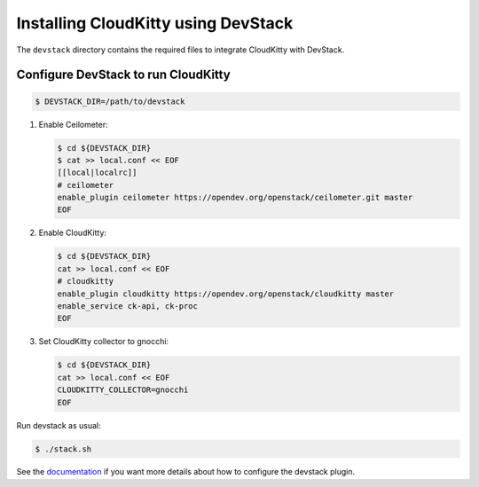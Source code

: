 ====================================
Installing CloudKitty using DevStack
====================================

The ``devstack`` directory contains the required files to integrate CloudKitty
with DevStack.

Configure DevStack to run CloudKitty
====================================

.. code-block:: bash

    $ DEVSTACK_DIR=/path/to/devstack

1. Enable Ceilometer:

   .. code-block:: bash

      $ cd ${DEVSTACK_DIR}
      $ cat >> local.conf << EOF
      [[local|localrc]]
      # ceilometer
      enable_plugin ceilometer https://opendev.org/openstack/ceilometer.git master
      EOF

2. Enable CloudKitty:

   .. code-block:: bash

      $ cd ${DEVSTACK_DIR}
      cat >> local.conf << EOF
      # cloudkitty
      enable_plugin cloudkitty https://opendev.org/openstack/cloudkitty master
      enable_service ck-api, ck-proc
      EOF

3. Set CloudKitty collector to gnocchi:

   .. code-block:: bash

      $ cd ${DEVSTACK_DIR}
      cat >> local.conf << EOF
      CLOUDKITTY_COLLECTOR=gnocchi
      EOF

Run devstack as usual:

.. code-block:: bash

     $ ./stack.sh

See the documentation_ if you want more details about how to configure the
devstack plugin.

.. _documentation: https://docs.openstack.org/cloudkitty/latest/devstack.html
